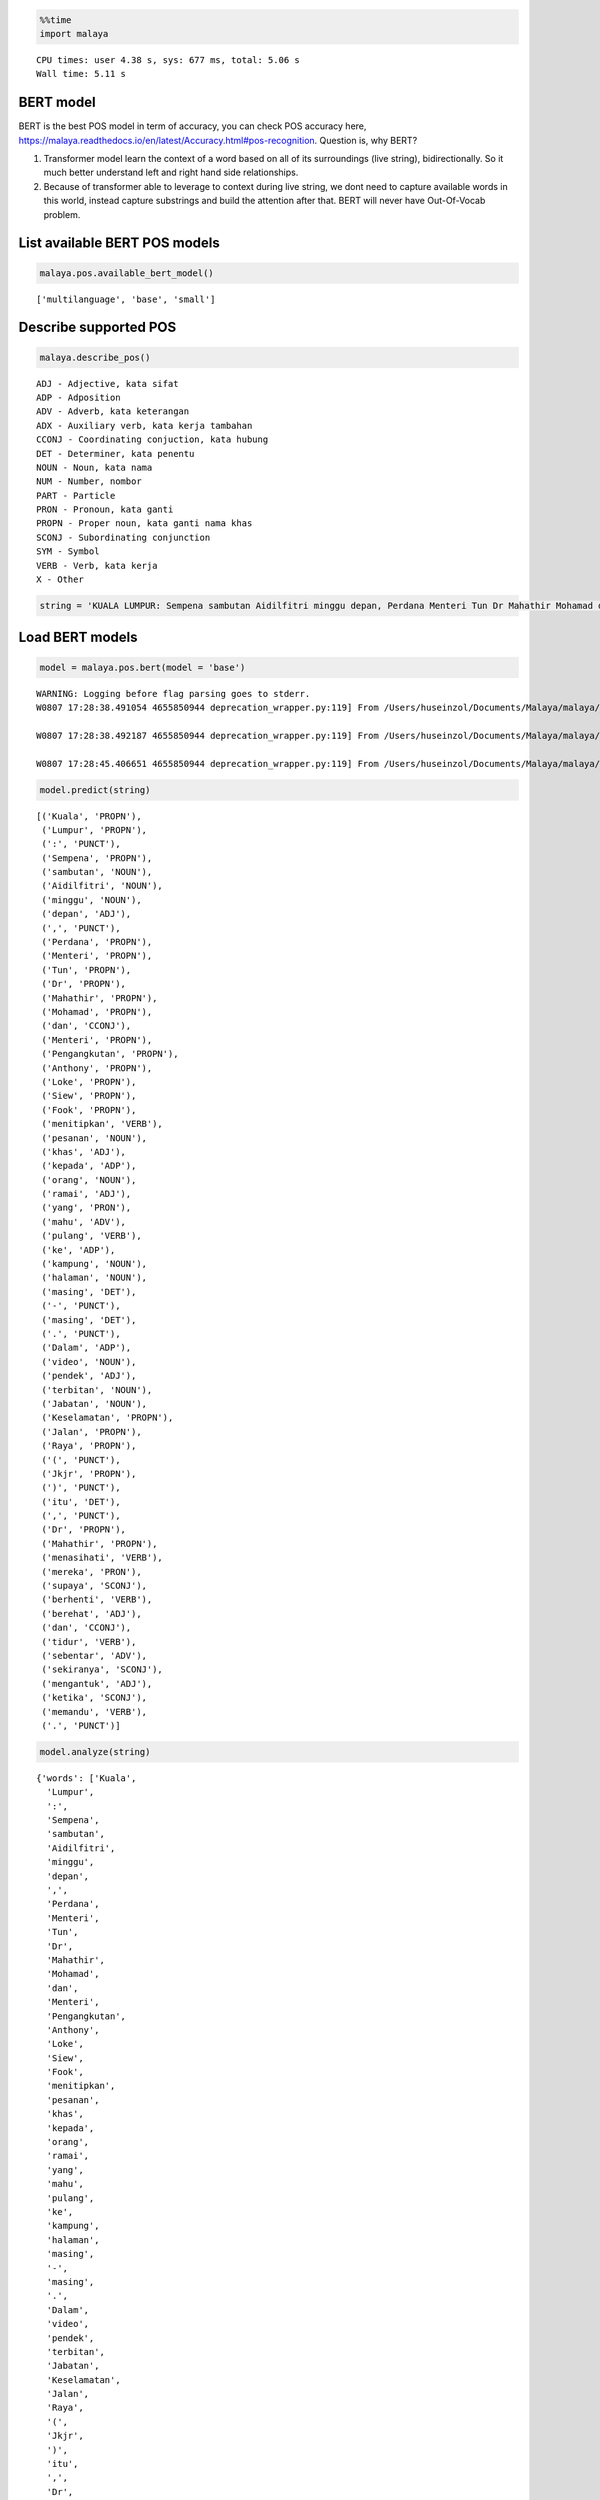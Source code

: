 
.. code:: python

    %%time
    import malaya


.. parsed-literal::

    CPU times: user 4.38 s, sys: 677 ms, total: 5.06 s
    Wall time: 5.11 s


BERT model
----------

BERT is the best POS model in term of accuracy, you can check POS
accuracy here,
https://malaya.readthedocs.io/en/latest/Accuracy.html#pos-recognition.
Question is, why BERT?

1. Transformer model learn the context of a word based on all of its
   surroundings (live string), bidirectionally. So it much better
   understand left and right hand side relationships.
2. Because of transformer able to leverage to context during live
   string, we dont need to capture available words in this world,
   instead capture substrings and build the attention after that. BERT
   will never have Out-Of-Vocab problem.

List available BERT POS models
------------------------------

.. code:: python

    malaya.pos.available_bert_model()




.. parsed-literal::

    ['multilanguage', 'base', 'small']



Describe supported POS
----------------------

.. code:: python

    malaya.describe_pos()


.. parsed-literal::

    ADJ - Adjective, kata sifat
    ADP - Adposition
    ADV - Adverb, kata keterangan
    ADX - Auxiliary verb, kata kerja tambahan
    CCONJ - Coordinating conjuction, kata hubung
    DET - Determiner, kata penentu
    NOUN - Noun, kata nama
    NUM - Number, nombor
    PART - Particle
    PRON - Pronoun, kata ganti
    PROPN - Proper noun, kata ganti nama khas
    SCONJ - Subordinating conjunction
    SYM - Symbol
    VERB - Verb, kata kerja
    X - Other


.. code:: python

    string = 'KUALA LUMPUR: Sempena sambutan Aidilfitri minggu depan, Perdana Menteri Tun Dr Mahathir Mohamad dan Menteri Pengangkutan Anthony Loke Siew Fook menitipkan pesanan khas kepada orang ramai yang mahu pulang ke kampung halaman masing-masing. Dalam video pendek terbitan Jabatan Keselamatan Jalan Raya (JKJR) itu, Dr Mahathir menasihati mereka supaya berhenti berehat dan tidur sebentar  sekiranya mengantuk ketika memandu.'

Load BERT models
----------------

.. code:: python

    model = malaya.pos.bert(model = 'base')


.. parsed-literal::

    WARNING: Logging before flag parsing goes to stderr.
    W0807 17:28:38.491054 4655850944 deprecation_wrapper.py:119] From /Users/huseinzol/Documents/Malaya/malaya/_utils/_utils.py:45: The name tf.gfile.GFile is deprecated. Please use tf.io.gfile.GFile instead.

    W0807 17:28:38.492187 4655850944 deprecation_wrapper.py:119] From /Users/huseinzol/Documents/Malaya/malaya/_utils/_utils.py:46: The name tf.GraphDef is deprecated. Please use tf.compat.v1.GraphDef instead.

    W0807 17:28:45.406651 4655850944 deprecation_wrapper.py:119] From /Users/huseinzol/Documents/Malaya/malaya/_utils/_utils.py:41: The name tf.InteractiveSession is deprecated. Please use tf.compat.v1.InteractiveSession instead.



.. code:: python

    model.predict(string)




.. parsed-literal::

    [('Kuala', 'PROPN'),
     ('Lumpur', 'PROPN'),
     (':', 'PUNCT'),
     ('Sempena', 'PROPN'),
     ('sambutan', 'NOUN'),
     ('Aidilfitri', 'NOUN'),
     ('minggu', 'NOUN'),
     ('depan', 'ADJ'),
     (',', 'PUNCT'),
     ('Perdana', 'PROPN'),
     ('Menteri', 'PROPN'),
     ('Tun', 'PROPN'),
     ('Dr', 'PROPN'),
     ('Mahathir', 'PROPN'),
     ('Mohamad', 'PROPN'),
     ('dan', 'CCONJ'),
     ('Menteri', 'PROPN'),
     ('Pengangkutan', 'PROPN'),
     ('Anthony', 'PROPN'),
     ('Loke', 'PROPN'),
     ('Siew', 'PROPN'),
     ('Fook', 'PROPN'),
     ('menitipkan', 'VERB'),
     ('pesanan', 'NOUN'),
     ('khas', 'ADJ'),
     ('kepada', 'ADP'),
     ('orang', 'NOUN'),
     ('ramai', 'ADJ'),
     ('yang', 'PRON'),
     ('mahu', 'ADV'),
     ('pulang', 'VERB'),
     ('ke', 'ADP'),
     ('kampung', 'NOUN'),
     ('halaman', 'NOUN'),
     ('masing', 'DET'),
     ('-', 'PUNCT'),
     ('masing', 'DET'),
     ('.', 'PUNCT'),
     ('Dalam', 'ADP'),
     ('video', 'NOUN'),
     ('pendek', 'ADJ'),
     ('terbitan', 'NOUN'),
     ('Jabatan', 'NOUN'),
     ('Keselamatan', 'PROPN'),
     ('Jalan', 'PROPN'),
     ('Raya', 'PROPN'),
     ('(', 'PUNCT'),
     ('Jkjr', 'PROPN'),
     (')', 'PUNCT'),
     ('itu', 'DET'),
     (',', 'PUNCT'),
     ('Dr', 'PROPN'),
     ('Mahathir', 'PROPN'),
     ('menasihati', 'VERB'),
     ('mereka', 'PRON'),
     ('supaya', 'SCONJ'),
     ('berhenti', 'VERB'),
     ('berehat', 'ADJ'),
     ('dan', 'CCONJ'),
     ('tidur', 'VERB'),
     ('sebentar', 'ADV'),
     ('sekiranya', 'SCONJ'),
     ('mengantuk', 'ADJ'),
     ('ketika', 'SCONJ'),
     ('memandu', 'VERB'),
     ('.', 'PUNCT')]



.. code:: python

    model.analyze(string)




.. parsed-literal::

    {'words': ['Kuala',
      'Lumpur',
      ':',
      'Sempena',
      'sambutan',
      'Aidilfitri',
      'minggu',
      'depan',
      ',',
      'Perdana',
      'Menteri',
      'Tun',
      'Dr',
      'Mahathir',
      'Mohamad',
      'dan',
      'Menteri',
      'Pengangkutan',
      'Anthony',
      'Loke',
      'Siew',
      'Fook',
      'menitipkan',
      'pesanan',
      'khas',
      'kepada',
      'orang',
      'ramai',
      'yang',
      'mahu',
      'pulang',
      'ke',
      'kampung',
      'halaman',
      'masing',
      '-',
      'masing',
      '.',
      'Dalam',
      'video',
      'pendek',
      'terbitan',
      'Jabatan',
      'Keselamatan',
      'Jalan',
      'Raya',
      '(',
      'Jkjr',
      ')',
      'itu',
      ',',
      'Dr',
      'Mahathir',
      'menasihati',
      'mereka',
      'supaya',
      'berhenti',
      'berehat',
      'dan',
      'tidur',
      'sebentar',
      'sekiranya',
      'mengantuk',
      'ketika',
      'memandu',
      '.'],
     'tags': [{'text': 'Kuala Lumpur',
       'type': 'PROPN',
       'score': 1.0,
       'beginOffset': 0,
       'endOffset': 1},
      {'text': ':',
       'type': 'PUNCT',
       'score': 1.0,
       'beginOffset': 2,
       'endOffset': 2},
      {'text': 'Sempena',
       'type': 'PROPN',
       'score': 1.0,
       'beginOffset': 3,
       'endOffset': 3},
      {'text': 'sambutan Aidilfitri minggu',
       'type': 'NOUN',
       'score': 1.0,
       'beginOffset': 4,
       'endOffset': 6},
      {'text': 'depan',
       'type': 'ADJ',
       'score': 1.0,
       'beginOffset': 7,
       'endOffset': 7},
      {'text': ',',
       'type': 'PUNCT',
       'score': 1.0,
       'beginOffset': 8,
       'endOffset': 8},
      {'text': 'Perdana Menteri Tun Dr Mahathir Mohamad',
       'type': 'PROPN',
       'score': 1.0,
       'beginOffset': 9,
       'endOffset': 14},
      {'text': 'dan',
       'type': 'CCONJ',
       'score': 1.0,
       'beginOffset': 15,
       'endOffset': 15},
      {'text': 'Menteri Pengangkutan Anthony Loke Siew Fook',
       'type': 'PROPN',
       'score': 1.0,
       'beginOffset': 16,
       'endOffset': 21},
      {'text': 'menitipkan',
       'type': 'VERB',
       'score': 1.0,
       'beginOffset': 22,
       'endOffset': 22},
      {'text': 'pesanan',
       'type': 'NOUN',
       'score': 1.0,
       'beginOffset': 23,
       'endOffset': 23},
      {'text': 'khas',
       'type': 'ADJ',
       'score': 1.0,
       'beginOffset': 24,
       'endOffset': 24},
      {'text': 'kepada',
       'type': 'ADP',
       'score': 1.0,
       'beginOffset': 25,
       'endOffset': 25},
      {'text': 'orang',
       'type': 'NOUN',
       'score': 1.0,
       'beginOffset': 26,
       'endOffset': 26},
      {'text': 'ramai',
       'type': 'ADJ',
       'score': 1.0,
       'beginOffset': 27,
       'endOffset': 27},
      {'text': 'yang',
       'type': 'PRON',
       'score': 1.0,
       'beginOffset': 28,
       'endOffset': 28},
      {'text': 'mahu',
       'type': 'ADV',
       'score': 1.0,
       'beginOffset': 29,
       'endOffset': 29},
      {'text': 'pulang',
       'type': 'VERB',
       'score': 1.0,
       'beginOffset': 30,
       'endOffset': 30},
      {'text': 'ke',
       'type': 'ADP',
       'score': 1.0,
       'beginOffset': 31,
       'endOffset': 31},
      {'text': 'kampung halaman',
       'type': 'NOUN',
       'score': 1.0,
       'beginOffset': 32,
       'endOffset': 33},
      {'text': 'masing',
       'type': 'DET',
       'score': 1.0,
       'beginOffset': 34,
       'endOffset': 34},
      {'text': '-',
       'type': 'PUNCT',
       'score': 1.0,
       'beginOffset': 35,
       'endOffset': 35},
      {'text': 'masing',
       'type': 'DET',
       'score': 1.0,
       'beginOffset': 36,
       'endOffset': 36},
      {'text': '.',
       'type': 'PUNCT',
       'score': 1.0,
       'beginOffset': 37,
       'endOffset': 37},
      {'text': 'Dalam',
       'type': 'ADP',
       'score': 1.0,
       'beginOffset': 38,
       'endOffset': 38},
      {'text': 'video',
       'type': 'NOUN',
       'score': 1.0,
       'beginOffset': 39,
       'endOffset': 39},
      {'text': 'pendek',
       'type': 'ADJ',
       'score': 1.0,
       'beginOffset': 40,
       'endOffset': 40},
      {'text': 'terbitan',
       'type': 'NOUN',
       'score': 1.0,
       'beginOffset': 41,
       'endOffset': 41},
      {'text': 'Jabatan Keselamatan Jalan Raya',
       'type': 'PROPN',
       'score': 1.0,
       'beginOffset': 42,
       'endOffset': 45},
      {'text': '(',
       'type': 'PUNCT',
       'score': 1.0,
       'beginOffset': 46,
       'endOffset': 46},
      {'text': 'Jkjr',
       'type': 'PROPN',
       'score': 1.0,
       'beginOffset': 47,
       'endOffset': 47},
      {'text': ')',
       'type': 'PUNCT',
       'score': 1.0,
       'beginOffset': 48,
       'endOffset': 48},
      {'text': 'itu',
       'type': 'DET',
       'score': 1.0,
       'beginOffset': 49,
       'endOffset': 49},
      {'text': ',',
       'type': 'PUNCT',
       'score': 1.0,
       'beginOffset': 50,
       'endOffset': 50},
      {'text': 'Dr Mahathir',
       'type': 'PROPN',
       'score': 1.0,
       'beginOffset': 51,
       'endOffset': 52},
      {'text': 'menasihati',
       'type': 'VERB',
       'score': 1.0,
       'beginOffset': 53,
       'endOffset': 53},
      {'text': 'mereka',
       'type': 'PRON',
       'score': 1.0,
       'beginOffset': 54,
       'endOffset': 54},
      {'text': 'supaya',
       'type': 'SCONJ',
       'score': 1.0,
       'beginOffset': 55,
       'endOffset': 55},
      {'text': 'berhenti',
       'type': 'VERB',
       'score': 1.0,
       'beginOffset': 56,
       'endOffset': 56},
      {'text': 'berehat',
       'type': 'NOUN',
       'score': 1.0,
       'beginOffset': 57,
       'endOffset': 57},
      {'text': 'dan',
       'type': 'CCONJ',
       'score': 1.0,
       'beginOffset': 58,
       'endOffset': 58},
      {'text': 'tidur',
       'type': 'VERB',
       'score': 1.0,
       'beginOffset': 59,
       'endOffset': 59},
      {'text': 'sebentar',
       'type': 'ADV',
       'score': 1.0,
       'beginOffset': 60,
       'endOffset': 60},
      {'text': 'sekiranya',
       'type': 'SCONJ',
       'score': 1.0,
       'beginOffset': 61,
       'endOffset': 61},
      {'text': 'mengantuk',
       'type': 'ADJ',
       'score': 1.0,
       'beginOffset': 62,
       'endOffset': 62},
      {'text': 'ketika',
       'type': 'SCONJ',
       'score': 1.0,
       'beginOffset': 63,
       'endOffset': 63},
      {'text': 'memandu',
       'type': 'NOUN',
       'score': 1.0,
       'beginOffset': 64,
       'endOffset': 64}]}



List available deep learning models
-----------------------------------

.. code:: python

    malaya.pos.available_deep_model()




.. parsed-literal::

    ['concat', 'bahdanau', 'luong', 'entity-network', 'attention']



Load deep learning models
-------------------------

.. code:: python

    for i in malaya.pos.available_deep_model():
        print('Testing %s model'%(i))
        model = malaya.pos.deep_model(i)
        print(model.predict(string))
        print()


.. parsed-literal::

    Testing concat model
    [('Kuala', 'NOUN'), ('Lumpur', 'ADJ'), (':', 'PUNCT'), ('Sempena', 'NOUN'), ('sambutan', 'NOUN'), ('Aidilfitri', 'NOUN'), ('minggu', 'NOUN'), ('depan', 'ADJ'), (',', 'PUNCT'), ('Perdana', 'PROPN'), ('Menteri', 'PROPN'), ('Tun', 'PROPN'), ('Dr', 'DET'), ('Mahathir', 'NOUN'), ('Mohamad', 'NOUN'), ('dan', 'CCONJ'), ('Menteri', 'NOUN'), ('Pengangkutan', 'NOUN'), ('Anthony', 'NOUN'), ('Loke', 'NOUN'), ('Siew', 'NOUN'), ('Fook', 'NOUN'), ('menitipkan', 'NOUN'), ('pesanan', 'NOUN'), ('khas', 'ADJ'), ('kepada', 'ADP'), ('orang', 'NOUN'), ('ramai', 'NOUN'), ('yang', 'PRON'), ('mahu', 'ADV'), ('pulang', 'VERB'), ('ke', 'ADP'), ('kampung', 'NOUN'), ('halaman', 'NOUN'), ('masing', 'DET'), ('-', 'PUNCT'), ('masing', 'DET'), ('.', 'PUNCT'), ('Dalam', 'ADP'), ('video', 'NOUN'), ('pendek', 'ADJ'), ('terbitan', 'NOUN'), ('Jabatan', 'NOUN'), ('Keselamatan', 'NOUN'), ('Jalan', 'NOUN'), ('Raya', 'NOUN'), ('(', 'PUNCT'), ('Jkjr', 'NOUN'), (')', 'PUNCT'), ('itu', 'DET'), (',', 'PUNCT'), ('Dr', 'DET'), ('Mahathir', 'NOUN'), ('menasihati', 'NOUN'), ('mereka', 'PRON'), ('supaya', 'SCONJ'), ('berhenti', 'VERB'), ('berehat', 'NOUN'), ('dan', 'CCONJ'), ('tidur', 'NOUN'), ('sebentar', 'ADV'), ('sekiranya', 'NOUN'), ('mengantuk', 'NOUN'), ('ketika', 'SCONJ'), ('memandu', 'NOUN'), ('.', 'PUNCT')]

    Testing bahdanau model
    [('Kuala', 'PROPN'), ('Lumpur', 'PROPN'), (':', 'PUNCT'), ('Sempena', 'NOUN'), ('sambutan', 'NOUN'), ('Aidilfitri', 'NOUN'), ('minggu', 'NOUN'), ('depan', 'ADJ'), (',', 'PUNCT'), ('Perdana', 'PROPN'), ('Menteri', 'PROPN'), ('Tun', 'PROPN'), ('Dr', 'ADV'), ('Mahathir', 'NOUN'), ('Mohamad', 'NOUN'), ('dan', 'CCONJ'), ('Menteri', 'PROPN'), ('Pengangkutan', 'NOUN'), ('Anthony', 'NOUN'), ('Loke', 'NOUN'), ('Siew', 'NOUN'), ('Fook', 'NOUN'), ('menitipkan', 'NOUN'), ('pesanan', 'NOUN'), ('khas', 'ADJ'), ('kepada', 'ADP'), ('orang', 'NOUN'), ('ramai', 'NOUN'), ('yang', 'PRON'), ('mahu', 'ADV'), ('pulang', 'VERB'), ('ke', 'ADP'), ('kampung', 'NOUN'), ('halaman', 'NOUN'), ('masing', 'ADV'), ('-', 'PUNCT'), ('masing', 'ADV'), ('.', 'PUNCT'), ('Dalam', 'ADP'), ('video', 'NOUN'), ('pendek', 'ADJ'), ('terbitan', 'NOUN'), ('Jabatan', 'NOUN'), ('Keselamatan', 'NOUN'), ('Jalan', 'NOUN'), ('Raya', 'NOUN'), ('(', 'PUNCT'), ('Jkjr', 'NOUN'), (')', 'PUNCT'), ('itu', 'DET'), (',', 'PUNCT'), ('Dr', 'ADV'), ('Mahathir', 'VERB'), ('menasihati', 'NOUN'), ('mereka', 'PRON'), ('supaya', 'CCONJ'), ('berhenti', 'VERB'), ('berehat', 'NOUN'), ('dan', 'CCONJ'), ('tidur', 'NOUN'), ('sebentar', 'ADV'), ('sekiranya', 'NOUN'), ('mengantuk', 'NOUN'), ('ketika', 'SCONJ'), ('memandu', 'NOUN'), ('.', 'PUNCT')]

    Testing luong model
    [('Kuala', 'NOUN'), ('Lumpur', 'NOUN'), (':', 'PUNCT'), ('Sempena', 'CCONJ'), ('sambutan', 'NOUN'), ('Aidilfitri', 'NOUN'), ('minggu', 'NOUN'), ('depan', 'ADJ'), (',', 'PUNCT'), ('Perdana', 'PROPN'), ('Menteri', 'PROPN'), ('Tun', 'PROPN'), ('Dr', 'PROPN'), ('Mahathir', 'ADV'), ('Mohamad', 'ADV'), ('dan', 'CCONJ'), ('Menteri', 'PROPN'), ('Pengangkutan', 'CCONJ'), ('Anthony', 'PROPN'), ('Loke', 'PROPN'), ('Siew', 'PROPN'), ('Fook', 'PROPN'), ('menitipkan', 'PROPN'), ('pesanan', 'SCONJ'), ('khas', 'ADV'), ('kepada', 'ADP'), ('orang', 'NOUN'), ('ramai', 'NOUN'), ('yang', 'PRON'), ('mahu', 'ADV'), ('pulang', 'VERB'), ('ke', 'ADP'), ('kampung', 'NOUN'), ('halaman', 'NOUN'), ('masing', 'ADV'), ('-', 'PUNCT'), ('masing', 'ADV'), ('.', 'PUNCT'), ('Dalam', 'ADP'), ('video', 'NOUN'), ('pendek', 'ADJ'), ('terbitan', 'NOUN'), ('Jabatan', 'NOUN'), ('Keselamatan', 'NOUN'), ('Jalan', 'NOUN'), ('Raya', 'NOUN'), ('(', 'PUNCT'), ('Jkjr', 'ADV'), (')', 'PUNCT'), ('itu', 'DET'), (',', 'PUNCT'), ('Dr', 'PROPN'), ('Mahathir', 'VERB'), ('menasihati', 'NOUN'), ('mereka', 'PRON'), ('supaya', 'SCONJ'), ('berhenti', 'VERB'), ('berehat', 'ADV'), ('dan', 'CCONJ'), ('tidur', 'NOUN'), ('sebentar', 'ADV'), ('sekiranya', 'ADV'), ('mengantuk', 'ADV'), ('ketika', 'SCONJ'), ('memandu', 'NOUN'), ('.', 'PUNCT')]



.. code:: python

    bahdanau = malaya.pos.deep_model('bahdanau')
    bahdanau.analyze(string)




.. parsed-literal::

    {'words': ['Kuala',
      'Lumpur',
      ':',
      'Sempena',
      'sambutan',
      'Aidilfitri',
      'minggu',
      'depan',
      ',',
      'Perdana',
      'Menteri',
      'Tun',
      'Dr',
      'Mahathir',
      'Mohamad',
      'dan',
      'Menteri',
      'Pengangkutan',
      'Anthony',
      'Loke',
      'Siew',
      'Fook',
      'menitipkan',
      'pesanan',
      'khas',
      'kepada',
      'orang',
      'ramai',
      'yang',
      'mahu',
      'pulang',
      'ke',
      'kampung',
      'halaman',
      'masing',
      '-',
      'masing',
      '.',
      'Dalam',
      'video',
      'pendek',
      'terbitan',
      'Jabatan',
      'Keselamatan',
      'Jalan',
      'Raya',
      '(',
      'Jkjr',
      ')',
      'itu',
      ',',
      'Dr',
      'Mahathir',
      'menasihati',
      'mereka',
      'supaya',
      'berhenti',
      'berehat',
      'dan',
      'tidur',
      'sebentar',
      'sekiranya',
      'mengantuk',
      'ketika',
      'memandu',
      '.'],
     'tags': [{'text': 'Kuala',
       'type': 'PROPN',
       'score': 1.0,
       'beginOffset': 0,
       'endOffset': 0},
      {'text': 'Lumpur',
       'type': 'NOUN',
       'score': 1.0,
       'beginOffset': 1,
       'endOffset': 1},
      {'text': ':',
       'type': 'PUNCT',
       'score': 1.0,
       'beginOffset': 2,
       'endOffset': 2},
      {'text': 'Sempena sambutan Aidilfitri minggu',
       'type': 'NOUN',
       'score': 1.0,
       'beginOffset': 3,
       'endOffset': 6},
      {'text': 'depan',
       'type': 'ADJ',
       'score': 1.0,
       'beginOffset': 7,
       'endOffset': 7},
      {'text': ',',
       'type': 'PUNCT',
       'score': 1.0,
       'beginOffset': 8,
       'endOffset': 8},
      {'text': 'Perdana Menteri Tun',
       'type': 'PROPN',
       'score': 1.0,
       'beginOffset': 9,
       'endOffset': 11},
      {'text': 'Dr',
       'type': 'PUNCT',
       'score': 1.0,
       'beginOffset': 12,
       'endOffset': 12},
      {'text': 'Mahathir',
       'type': 'VERB',
       'score': 1.0,
       'beginOffset': 13,
       'endOffset': 13},
      {'text': 'Mohamad',
       'type': 'NOUN',
       'score': 1.0,
       'beginOffset': 14,
       'endOffset': 14},
      {'text': 'dan',
       'type': 'CCONJ',
       'score': 1.0,
       'beginOffset': 15,
       'endOffset': 15},
      {'text': 'Menteri Pengangkutan Anthony Loke Siew Fook menitipkan pesanan',
       'type': 'NOUN',
       'score': 1.0,
       'beginOffset': 16,
       'endOffset': 23},
      {'text': 'khas',
       'type': 'ADJ',
       'score': 1.0,
       'beginOffset': 24,
       'endOffset': 24},
      {'text': 'kepada',
       'type': 'ADP',
       'score': 1.0,
       'beginOffset': 25,
       'endOffset': 25},
      {'text': 'orang ramai',
       'type': 'NOUN',
       'score': 1.0,
       'beginOffset': 26,
       'endOffset': 27},
      {'text': 'yang',
       'type': 'PRON',
       'score': 1.0,
       'beginOffset': 28,
       'endOffset': 28},
      {'text': 'mahu',
       'type': 'ADV',
       'score': 1.0,
       'beginOffset': 29,
       'endOffset': 29},
      {'text': 'pulang',
       'type': 'VERB',
       'score': 1.0,
       'beginOffset': 30,
       'endOffset': 30},
      {'text': 'ke',
       'type': 'ADP',
       'score': 1.0,
       'beginOffset': 31,
       'endOffset': 31},
      {'text': 'kampung halaman',
       'type': 'NOUN',
       'score': 1.0,
       'beginOffset': 32,
       'endOffset': 33},
      {'text': 'masing',
       'type': 'ADV',
       'score': 1.0,
       'beginOffset': 34,
       'endOffset': 34},
      {'text': '-',
       'type': 'PUNCT',
       'score': 1.0,
       'beginOffset': 35,
       'endOffset': 35},
      {'text': 'masing',
       'type': 'ADV',
       'score': 1.0,
       'beginOffset': 36,
       'endOffset': 36},
      {'text': '.',
       'type': 'PUNCT',
       'score': 1.0,
       'beginOffset': 37,
       'endOffset': 37},
      {'text': 'Dalam',
       'type': 'ADP',
       'score': 1.0,
       'beginOffset': 38,
       'endOffset': 38},
      {'text': 'video',
       'type': 'NOUN',
       'score': 1.0,
       'beginOffset': 39,
       'endOffset': 39},
      {'text': 'pendek',
       'type': 'ADJ',
       'score': 1.0,
       'beginOffset': 40,
       'endOffset': 40},
      {'text': 'terbitan Jabatan Keselamatan Jalan',
       'type': 'NOUN',
       'score': 1.0,
       'beginOffset': 41,
       'endOffset': 44},
      {'text': 'Raya',
       'type': 'PROPN',
       'score': 1.0,
       'beginOffset': 45,
       'endOffset': 45},
      {'text': '(',
       'type': 'PUNCT',
       'score': 1.0,
       'beginOffset': 46,
       'endOffset': 46},
      {'text': 'Jkjr',
       'type': 'NOUN',
       'score': 1.0,
       'beginOffset': 47,
       'endOffset': 47},
      {'text': ')',
       'type': 'PUNCT',
       'score': 1.0,
       'beginOffset': 48,
       'endOffset': 48},
      {'text': 'itu',
       'type': 'DET',
       'score': 1.0,
       'beginOffset': 49,
       'endOffset': 49},
      {'text': ',',
       'type': 'PUNCT',
       'score': 1.0,
       'beginOffset': 50,
       'endOffset': 50},
      {'text': 'Dr',
       'type': 'PRON',
       'score': 1.0,
       'beginOffset': 51,
       'endOffset': 51},
      {'text': 'Mahathir',
       'type': 'VERB',
       'score': 1.0,
       'beginOffset': 52,
       'endOffset': 52},
      {'text': 'menasihati',
       'type': 'NOUN',
       'score': 1.0,
       'beginOffset': 53,
       'endOffset': 53},
      {'text': 'mereka',
       'type': 'PRON',
       'score': 1.0,
       'beginOffset': 54,
       'endOffset': 54},
      {'text': 'supaya',
       'type': 'CCONJ',
       'score': 1.0,
       'beginOffset': 55,
       'endOffset': 55},
      {'text': 'berhenti',
       'type': 'VERB',
       'score': 1.0,
       'beginOffset': 56,
       'endOffset': 56},
      {'text': 'berehat',
       'type': 'NOUN',
       'score': 1.0,
       'beginOffset': 57,
       'endOffset': 57},
      {'text': 'dan',
       'type': 'CCONJ',
       'score': 1.0,
       'beginOffset': 58,
       'endOffset': 58},
      {'text': 'tidur',
       'type': 'NOUN',
       'score': 1.0,
       'beginOffset': 59,
       'endOffset': 59},
      {'text': 'sebentar',
       'type': 'ADV',
       'score': 1.0,
       'beginOffset': 60,
       'endOffset': 60},
      {'text': 'sekiranya mengantuk',
       'type': 'NOUN',
       'score': 1.0,
       'beginOffset': 61,
       'endOffset': 62},
      {'text': 'ketika',
       'type': 'SCONJ',
       'score': 1.0,
       'beginOffset': 63,
       'endOffset': 63},
      {'text': 'memandu',
       'type': 'NOUN',
       'score': 1.0,
       'beginOffset': 64,
       'endOffset': 64}]}



Print important features from deep learning model
-------------------------------------------------

.. code:: python

    bahdanau.print_features(10)


.. parsed-literal::

    Top-10 positive:
    Mengorbit: 4.307532
    massa: 4.232903
    Terdapat: 4.153726
    office: 4.106574
    memberlakukan: 4.015248
    mengacau: 3.976333
    gigih: 3.964687
    dilalap: 3.940776
    rasio: 3.932958
    dilepaskan: 3.925436

    Top-10 negative:
    injili: -4.493387
    2013: -4.486157
    Hermann: -4.029718
    Redaksi: -4.018761
    menikahimu: -3.941787
    Bangsamoro: -3.782915
    oxlevanus: -3.771584
    Roundup: -3.732997
    George: -3.702288
    Pi: -3.677682


Print important transitions from deep learning model
----------------------------------------------------

.. code:: python

    bahdanau.print_transitions(10)


.. parsed-literal::

    Top-10 likely transitions:
    ADP -> NOUN: 0.630389
    PART -> ADV: 0.540397
    ADJ -> PUNCT: 0.538496
    ADJ -> ADP: 0.514535
    NOUN -> ADJ: 0.507203
    X -> VERB: 0.427052
    ADJ -> CCONJ: 0.408229
    PUNCT -> X: 0.398683
    NUM -> NOUN: 0.368446
    PROPN -> PROPN: 0.367188

    Top-10 unlikely transitions:
    X -> PRON: -1.137289
    DET -> X: -1.135260
    X -> ADP: -1.133719
    PROPN -> NOUN: -1.130220
    VERB -> X: -1.125563
    X -> CCONJ: -1.094884
    DET -> SYM: -1.031330
    AUX -> CCONJ: -1.014629
    PART -> DET: -0.970728
    ADP -> SCONJ: -0.969023


Voting stack model
------------------

.. code:: python

    bahdanau = malaya.pos.deep_model('bahdanau')
    bert_small = malaya.pos.bert('small')
    bert = malaya.pos.bert('base')
    malaya.stack.voting_stack([bert, bahdanau, bert_small], string)




.. parsed-literal::

    [('Kuala', 'PROPN'),
     ('Lumpur', 'PROPN'),
     (':', 'PUNCT'),
     ('Sempena', 'ADP'),
     ('sambutan', 'NOUN'),
     ('Aidilfitri', 'NOUN'),
     ('minggu', 'NOUN'),
     ('depan', 'ADJ'),
     (',', 'PUNCT'),
     ('Perdana', 'PROPN'),
     ('Menteri', 'PROPN'),
     ('Tun', 'PROPN'),
     ('Dr', 'PROPN'),
     ('Mahathir', 'PROPN'),
     ('Mohamad', 'PROPN'),
     ('dan', 'CCONJ'),
     ('Menteri', 'PROPN'),
     ('Pengangkutan', 'PROPN'),
     ('Anthony', 'PROPN'),
     ('Loke', 'PROPN'),
     ('Siew', 'PROPN'),
     ('Fook', 'PROPN'),
     ('menitipkan', 'VERB'),
     ('pesanan', 'NOUN'),
     ('khas', 'ADJ'),
     ('kepada', 'ADP'),
     ('orang', 'NOUN'),
     ('ramai', 'ADJ'),
     ('yang', 'PRON'),
     ('mahu', 'ADV'),
     ('pulang', 'VERB'),
     ('ke', 'ADP'),
     ('kampung', 'NOUN'),
     ('halaman', 'NOUN'),
     ('masing', 'DET'),
     ('-', 'PUNCT'),
     ('masing', 'DET'),
     ('.', 'PUNCT'),
     ('Dalam', 'ADP'),
     ('video', 'NOUN'),
     ('pendek', 'ADJ'),
     ('terbitan', 'NOUN'),
     ('Jabatan', 'PROPN'),
     ('Keselamatan', 'PROPN'),
     ('Jalan', 'PROPN'),
     ('Raya', 'PROPN'),
     ('(', 'PUNCT'),
     ('Jkjr', 'PROPN'),
     (')', 'PUNCT'),
     ('itu', 'DET'),
     (',', 'PUNCT'),
     ('Dr', 'PROPN'),
     ('Mahathir', 'PROPN'),
     ('menasihati', 'VERB'),
     ('mereka', 'PRON'),
     ('supaya', 'SCONJ'),
     ('berhenti', 'VERB'),
     ('berehat', 'VERB'),
     ('dan', 'CCONJ'),
     ('tidur', 'VERB'),
     ('sebentar', 'ADV'),
     ('sekiranya', 'SCONJ'),
     ('mengantuk', 'NOUN'),
     ('ketika', 'SCONJ'),
     ('memandu', 'NOUN'),
     ('.', 'PUNCT')]
